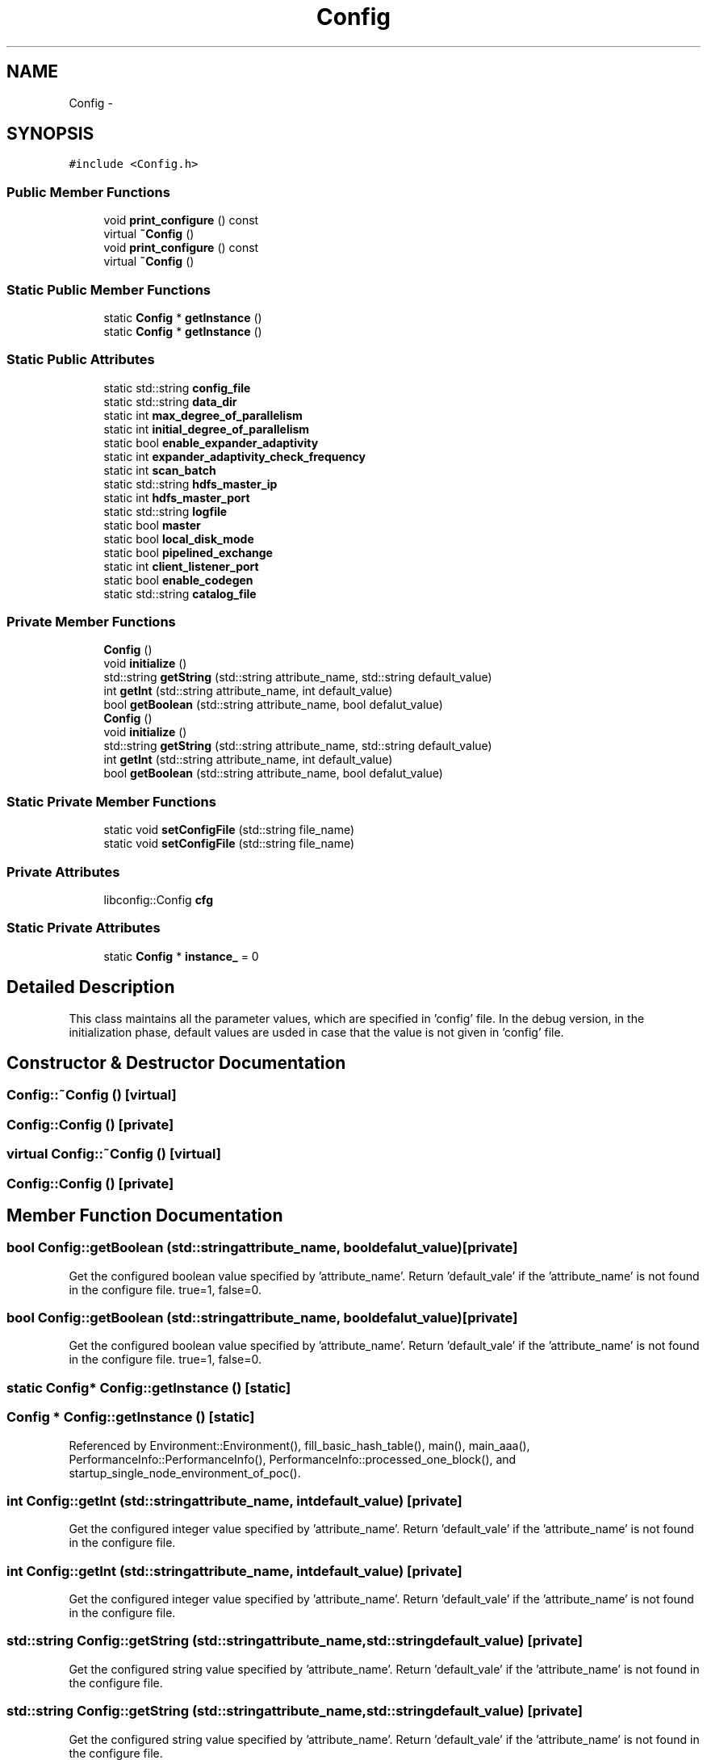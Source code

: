.TH "Config" 3 "Thu Nov 12 2015" "Claims" \" -*- nroff -*-
.ad l
.nh
.SH NAME
Config \- 
.SH SYNOPSIS
.br
.PP
.PP
\fC#include <Config\&.h>\fP
.SS "Public Member Functions"

.in +1c
.ti -1c
.RI "void \fBprint_configure\fP () const "
.br
.ti -1c
.RI "virtual \fB~Config\fP ()"
.br
.ti -1c
.RI "void \fBprint_configure\fP () const "
.br
.ti -1c
.RI "virtual \fB~Config\fP ()"
.br
.in -1c
.SS "Static Public Member Functions"

.in +1c
.ti -1c
.RI "static \fBConfig\fP * \fBgetInstance\fP ()"
.br
.ti -1c
.RI "static \fBConfig\fP * \fBgetInstance\fP ()"
.br
.in -1c
.SS "Static Public Attributes"

.in +1c
.ti -1c
.RI "static std::string \fBconfig_file\fP"
.br
.ti -1c
.RI "static std::string \fBdata_dir\fP"
.br
.ti -1c
.RI "static int \fBmax_degree_of_parallelism\fP"
.br
.ti -1c
.RI "static int \fBinitial_degree_of_parallelism\fP"
.br
.ti -1c
.RI "static bool \fBenable_expander_adaptivity\fP"
.br
.ti -1c
.RI "static int \fBexpander_adaptivity_check_frequency\fP"
.br
.ti -1c
.RI "static int \fBscan_batch\fP"
.br
.ti -1c
.RI "static std::string \fBhdfs_master_ip\fP"
.br
.ti -1c
.RI "static int \fBhdfs_master_port\fP"
.br
.ti -1c
.RI "static std::string \fBlogfile\fP"
.br
.ti -1c
.RI "static bool \fBmaster\fP"
.br
.ti -1c
.RI "static bool \fBlocal_disk_mode\fP"
.br
.ti -1c
.RI "static bool \fBpipelined_exchange\fP"
.br
.ti -1c
.RI "static int \fBclient_listener_port\fP"
.br
.ti -1c
.RI "static bool \fBenable_codegen\fP"
.br
.ti -1c
.RI "static std::string \fBcatalog_file\fP"
.br
.in -1c
.SS "Private Member Functions"

.in +1c
.ti -1c
.RI "\fBConfig\fP ()"
.br
.ti -1c
.RI "void \fBinitialize\fP ()"
.br
.ti -1c
.RI "std::string \fBgetString\fP (std::string attribute_name, std::string default_value)"
.br
.ti -1c
.RI "int \fBgetInt\fP (std::string attribute_name, int default_value)"
.br
.ti -1c
.RI "bool \fBgetBoolean\fP (std::string attribute_name, bool defalut_value)"
.br
.ti -1c
.RI "\fBConfig\fP ()"
.br
.ti -1c
.RI "void \fBinitialize\fP ()"
.br
.ti -1c
.RI "std::string \fBgetString\fP (std::string attribute_name, std::string default_value)"
.br
.ti -1c
.RI "int \fBgetInt\fP (std::string attribute_name, int default_value)"
.br
.ti -1c
.RI "bool \fBgetBoolean\fP (std::string attribute_name, bool defalut_value)"
.br
.in -1c
.SS "Static Private Member Functions"

.in +1c
.ti -1c
.RI "static void \fBsetConfigFile\fP (std::string file_name)"
.br
.ti -1c
.RI "static void \fBsetConfigFile\fP (std::string file_name)"
.br
.in -1c
.SS "Private Attributes"

.in +1c
.ti -1c
.RI "libconfig::Config \fBcfg\fP"
.br
.in -1c
.SS "Static Private Attributes"

.in +1c
.ti -1c
.RI "static \fBConfig\fP * \fBinstance_\fP = 0"
.br
.in -1c
.SH "Detailed Description"
.PP 
This class maintains all the parameter values, which are specified in 'config' file\&. In the debug version, in the initialization phase, default values are usded in case that the value is not given in 'config' file\&. 
.SH "Constructor & Destructor Documentation"
.PP 
.SS "Config::~Config ()\fC [virtual]\fP"

.SS "Config::Config ()\fC [private]\fP"

.SS "virtual Config::~Config ()\fC [virtual]\fP"

.SS "Config::Config ()\fC [private]\fP"

.SH "Member Function Documentation"
.PP 
.SS "bool Config::getBoolean (std::stringattribute_name, booldefalut_value)\fC [private]\fP"
Get the configured boolean value specified by 'attribute_name'\&. Return 'default_vale' if the 'attribute_name' is not found in the configure file\&. true=1, false=0\&. 
.SS "bool Config::getBoolean (std::stringattribute_name, booldefalut_value)\fC [private]\fP"
Get the configured boolean value specified by 'attribute_name'\&. Return 'default_vale' if the 'attribute_name' is not found in the configure file\&. true=1, false=0\&. 
.SS "static \fBConfig\fP* Config::getInstance ()\fC [static]\fP"

.SS "\fBConfig\fP * Config::getInstance ()\fC [static]\fP"

.PP
Referenced by Environment::Environment(), fill_basic_hash_table(), main(), main_aaa(), PerformanceInfo::PerformanceInfo(), PerformanceInfo::processed_one_block(), and startup_single_node_environment_of_poc()\&.
.SS "int Config::getInt (std::stringattribute_name, intdefault_value)\fC [private]\fP"
Get the configured integer value specified by 'attribute_name'\&. Return 'default_vale' if the 'attribute_name' is not found in the configure file\&. 
.SS "int Config::getInt (std::stringattribute_name, intdefault_value)\fC [private]\fP"
Get the configured integer value specified by 'attribute_name'\&. Return 'default_vale' if the 'attribute_name' is not found in the configure file\&. 
.SS "std::string Config::getString (std::stringattribute_name, std::stringdefault_value)\fC [private]\fP"
Get the configured string value specified by 'attribute_name'\&. Return 'default_vale' if the 'attribute_name' is not found in the configure file\&. 
.SS "std::string Config::getString (std::stringattribute_name, std::stringdefault_value)\fC [private]\fP"
Get the configured string value specified by 'attribute_name'\&. Return 'default_vale' if the 'attribute_name' is not found in the configure file\&. 
.SS "void Config::initialize ()\fC [private]\fP"

.SS "void Config::initialize ()\fC [private]\fP"
open configure file, which path is specified in CONFIG\&.
.PP
References get_default_logfile_name(), and gete()\&.
.SS "void Config::print_configure () const"

.SS "void Config::print_configure () const"

.PP
Referenced by main()\&.
.SS "void Config::setConfigFile (std::stringfile_name)\fC [static]\fP, \fC [private]\fP"

.SS "static void Config::setConfigFile (std::stringfile_name)\fC [static]\fP, \fC [private]\fP"

.SH "Member Data Documentation"
.PP 
.SS "static std::string Config::catalog_file\fC [static]\fP"

.PP
Referenced by handle_parameters(), Catalog::restoreCatalog(), and Catalog::saveCatalog()\&.
.SS "libconfig::Config Config::cfg\fC [private]\fP"

.SS "static int Config::client_listener_port\fC [static]\fP"

.PP
Referenced by Environment::initializeClientListener()\&.
.SS "static std::string Config::config_file\fC [static]\fP"

.PP
Referenced by PortManager::getConfigure(), handle_parameters(), Coordinator::PrepareTheSocket(), Environment::readConfigFile(), and AdaptiveEndPoint::SayHelloToCoordinator()\&.
.SS "static std::string Config::data_dir\fC [static]\fP"
parameter values\&. Note: these values are static, so that they can be accessed directly, like \fBConfig::data_dir\fP\&. Static value must be defined in *\&.cpp file, otherwise compiler will complain\&. 
.PP
Referenced by PartitionID::getPathAndName(), and handle_parameters()\&.
.SS "static bool Config::enable_codegen\fC [static]\fP"

.PP
Referenced by handle_parameters(), claims::physical_operator::PhysicalFilter::Open(), and claims::physical_operator::PhysicalHashJoin::Open()\&.
.SS "static bool Config::enable_expander_adaptivity\fC [static]\fP"

.PP
Referenced by handle_parameters(), ExpanderTracker::monitoringThread(), and scalability_test()\&.
.SS "static int Config::expander_adaptivity_check_frequency\fC [static]\fP"

.PP
Referenced by handle_parameters(), and ExpanderTracker::monitoringThread()\&.
.SS "static std::string Config::hdfs_master_ip\fC [static]\fP"

.PP
Referenced by HDFSChunkReaderIterator::HDFSChunkReaderIterator(), HdfsConnector::HdfsConnector(), and BlockManager::loadFromHdfs()\&.
.SS "static int Config::hdfs_master_port\fC [static]\fP"

.PP
Referenced by HDFSChunkReaderIterator::HDFSChunkReaderIterator(), HdfsConnector::HdfsConnector(), and BlockManager::loadFromHdfs()\&.
.SS "static int Config::initial_degree_of_parallelism\fC [static]\fP"
This parameter sets the initial degree of parallelism for each segment\&. 
.PP
Referenced by claims::logical_operator::LogicalCrossJoin::GenerateChildPhysicalQueryPlan(), claims::logical_operator::LogicalQueryPlanRoot::GetPhysicalPlan(), claims::logical_operator::LogicalEqualJoin::GetPhysicalPlan(), claims::logical_operator::LogicalSort::GetPhysicalPlan(), claims::logical_operator::LogicalAggregation::GetPhysicalPlan(), handle_parameters(), and scalability_test()\&.
.SS "static \fBConfig\fP * Config::instance_ = 0\fC [static]\fP, \fC [private]\fP"

.SS "static bool Config::local_disk_mode\fC [static]\fP"

.PP
Referenced by HdfsLoader::append(), ChunkStorage::createChunkReaderIterator(), and HdfsLoader::load()\&.
.SS "static std::string Config::logfile\fC [static]\fP"

.PP
Referenced by main(), and main_aaa()\&.
.SS "static bool Config::master\fC [static]\fP"

.PP
Referenced by main(), and startup_single_node_environment_of_poc()\&.
.SS "static int Config::max_degree_of_parallelism\fC [static]\fP"
This parameter specifies the maximum degrees of parallelism for each expander\&. 
.PP
Referenced by ExpanderTracker::decideExpandingOrShrinking(), ExpanderTracker::expandeIfNotExceedTheMaxDegreeOfParallelism(), handle_parameters(), in_segment_scalability_test_on_poc(), in_segment_scalability_test_on_tpch(), PerformanceInfo::PerformanceInfo(), PerformanceInfo::processed_one_block(), and scalability_test()\&.
.SS "static bool Config::pipelined_exchange\fC [static]\fP"
THis parameter determines whether the data transmission in data exchanges is pipelined\&. 
.PP
Referenced by claims::physical_operator::ExchangeMerger::SerializeAndSendPlan()\&.
.SS "static int Config::scan_batch\fC [static]\fP"

.PP
Referenced by claims::physical_operator::PhysicalProjectionScan::Next()\&.

.SH "Author"
.PP 
Generated automatically by Doxygen for Claims from the source code\&.
